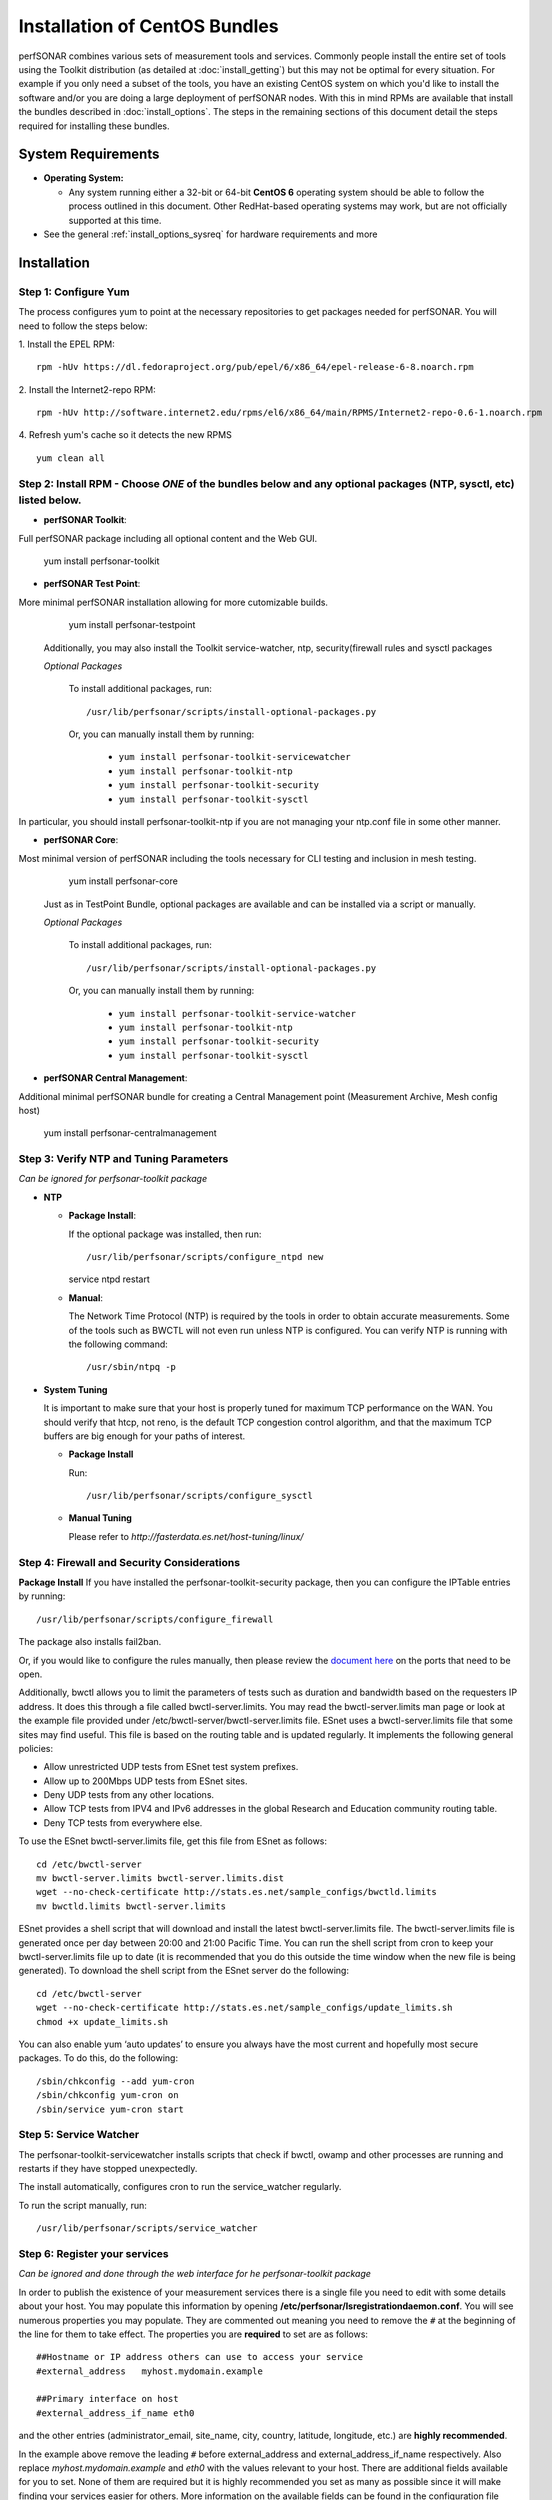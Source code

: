 ******************************
Installation of CentOS Bundles
******************************

perfSONAR combines various sets of measurement tools and services. Commonly people install the entire set of tools using the Toolkit distribution (as detailed at :doc:`install_getting`) but this may not be optimal for every situation. For example if you only need a subset of the tools, you have an existing CentOS system on which you'd like to install the software and/or you are doing a large deployment of perfSONAR nodes. With this in mind RPMs are available that install the bundles described in :doc:`install_options`. The steps in the remaining sections of this document detail the steps required for installing these bundles.

.. _install_centos_sysreq:

System Requirements 
==================== 
* **Operating System:**

  * Any system running either a 32-bit or 64-bit **CentOS 6** operating system should be able to follow the process outlined in this document. Other RedHat-based operating systems may work, but are not officially supported at this time.

* See the general :ref:`install_options_sysreq` for hardware requirements and more

.. _install_centos_installation:

Installation 
============

.. _install_centos_step1:

Step 1: Configure Yum 
---------------------- 
The process configures yum to point at the necessary repositories to get packages needed for perfSONAR. You will need to follow the steps below:

1. Install the EPEL RPM:
::

    rpm -hUv https://dl.fedoraproject.org/pub/epel/6/x86_64/epel-release-6-8.noarch.rpm


2. Install the Internet2-repo RPM:
::

    rpm -hUv http://software.internet2.edu/rpms/el6/x86_64/main/RPMS/Internet2-repo-0.6-1.noarch.rpm


4. Refresh yum's cache so it detects the new RPMS
::

    yum clean all


.. _install_centos_step2:

Step 2: Install RPM - Choose *ONE* of the bundles below and any optional packages (NTP, sysctl, etc) listed below.
-------------------------------- 

* **perfSONAR Toolkit**::
Full perfSONAR package including all optional content and the Web GUI.

    yum install perfsonar-toolkit

* **perfSONAR Test Point**::
More minimal perfSONAR installation allowing for more cutomizable builds.

    yum install perfsonar-testpoint  

  Additionally, you may also install the Toolkit service-watcher, ntp, security(firewall rules and sysctl packages

  *Optional Packages*

    To install additional packages, run::

    /usr/lib/perfsonar/scripts/install-optional-packages.py

    Or, you can manually install them by running:  

     * ``yum install perfsonar-toolkit-servicewatcher``
     * ``yum install perfsonar-toolkit-ntp``
     * ``yum install perfsonar-toolkit-security``
     * ``yum install perfsonar-toolkit-sysctl``

In particular, you should install perfsonar-toolkit-ntp if you are not managing your ntp.conf file in some other manner.

* **perfSONAR Core**::
Most minimal version of perfSONAR including the tools necessary for CLI testing and inclusion in mesh testing.

    yum install perfsonar-core

  Just as in TestPoint Bundle, optional packages are available and can be installed via a script or manually.

  *Optional Packages*

    To install additional packages, run::

    /usr/lib/perfsonar/scripts/install-optional-packages.py


    Or, you can manually install them by running:

       * ``yum install perfsonar-toolkit-service-watcher``
       * ``yum install perfsonar-toolkit-ntp``
       * ``yum install perfsonar-toolkit-security``
       * ``yum install perfsonar-toolkit-sysctl``



* **perfSONAR Central Management**::
Additional minimal perfSONAR bundle for creating a Central Management point (Measurement Archive, Mesh config host)

    yum install perfsonar-centralmanagement


.. _install_centos_step3:

Step 3: Verify NTP and Tuning Parameters 
----------------------------------------- 
*Can be ignored for perfsonar-toolkit package*

* **NTP**

  - **Package Install**:
  
    If the optional package was installed, then run::
    
    /usr/lib/perfsonar/scripts/configure_ntpd new
    service ntpd restart

  - **Manual**: 
  
    The Network Time Protocol (NTP) is required by the tools in order to obtain accurate measurements. Some of the tools such as BWCTL will not even run unless NTP is configured. You can verify NTP is running with the following command::

    /usr/sbin/ntpq -p  



* **System Tuning**
  
  It is important to make sure that your host is properly tuned for maximum TCP performance on the WAN. You should verify that htcp, not reno, is the default TCP congestion control algorithm, and that the maximum TCP buffers are big enough for your paths of interest.  

  - **Package Install**
    
    Run::  

    /usr/lib/perfsonar/scripts/configure_sysctl

  - **Manual Tuning**
    
    Please refer to `http://fasterdata.es.net/host-tuning/linux/`  



.. _install_centos_step4:

Step 4: Firewall and Security Considerations 
--------------------------------------------- 
**Package Install**
If you have installed the perfsonar-toolkit-security package, then you can configure the IPTable entries by running::

    /usr/lib/perfsonar/scripts/configure_firewall

The package also installs fail2ban.


Or, if you would like to configure the rules manually, then please review the `document here <http://www.perfsonar.net/deploy/security-considerations/>`_ on the ports that need to be open.

Additionally, bwctl allows you to limit the parameters of tests such as duration and bandwidth based on the requesters IP address. It does this through a file called bwctl-server.limits. You may read the bwctl-server.limits man page or look at the example file provided under /etc/bwctl-server/bwctl-server.limits file. ESnet uses a bwctl-server.limits file that some sites may find useful. This file is based on the routing table and is updated regularly. It implements the following general policies:

* Allow unrestricted UDP tests from ESnet test system prefixes.
* Allow up to 200Mbps UDP tests from ESnet sites.
* Deny UDP tests from any other locations.
* Allow TCP tests from IPV4 and IPv6 addresses in the global Research and Education community routing table.
* Deny TCP tests from everywhere else.

To use the ESnet bwctl-server.limits file, get this file from ESnet as follows:
::

    cd /etc/bwctl-server
    mv bwctl-server.limits bwctl-server.limits.dist
    wget --no-check-certificate http://stats.es.net/sample_configs/bwctld.limits
    mv bwctld.limits bwctl-server.limits

ESnet provides a shell script that will download and install the latest bwctl-server.limits file. The bwctl-server.limits file is generated once per day between 20:00 and 21:00 Pacific Time. You can run the shell script from cron to keep your bwctl-server.limits file up to date (it is recommended that you do this outside the time window when the new file is being generated). To download the shell script from the ESnet server do the following:
::

    cd /etc/bwctl-server
    wget --no-check-certificate http://stats.es.net/sample_configs/update_limits.sh
    chmod +x update_limits.sh

You can also enable yum ‘auto updates’ to ensure you always have the most current and hopefully most secure packages. To do this, do the following:
::

    /sbin/chkconfig --add yum-cron
    /sbin/chkconfig yum-cron on
    /sbin/service yum-cron start

.. _install_centos_step5:

Step 5: Service Watcher
------------------------
The perfsonar-toolkit-servicewatcher installs scripts that check if bwctl, owamp and other processes are running and restarts if they have stopped unexpectedly. 

The install automatically, configures cron to run the service_watcher regularly.

To run the script manually, run::

  /usr/lib/perfsonar/scripts/service_watcher

.. _install_centos_step6:

Step 6: Register your services 
------------------------------- 
*Can be ignored and done through the web interface for he perfsonar-toolkit package*

In order to publish the existence of your measurement services there is a single file you need to edit with some details about your host. You may populate this information by opening **/etc/perfsonar/lsregistrationdaemon.conf**. You will see numerous properties you may populate. They are commented out meaning you need to remove the ``#`` at the beginning of the line for them to take effect. The properties you are **required** to set are as follows:

::

    ##Hostname or IP address others can use to access your service
    #external_address   myhost.mydomain.example
    
    ##Primary interface on host
    #external_address_if_name eth0

and the other entries (administrator_email, site_name, city, country, latitude, longitude, etc.) are **highly recommended**.

In the example above remove the leading ``#`` before external_address and external_address_if_name respectively. Also replace *myhost.mydomain.example* and *eth0* with the values relevant to your host. There are additional fields available for you to set. None of them are required but it is highly recommended you set as many as possible since it will make finding your services easier for others. More information on the available fields can be found in the configuration file provided by the RPM install. 

.. _install_centos_step7:

Step 7: Starting your services 
------------------------------- 
You can start all the services by rebooting the host since all are configured to run by default. Otherwise you may start them with the following commands as a root user:
::

    /etc/init.d/bwctl-server start
    /etc/init.d/owamp-server start
    /etc/init.d/perfsonar-lsregistrationdaemon start

Note that you may have to wait a few hours for NTP to synchronize your clock before starting bwctl-server and owamp-server.

Configuring Central Management
-------------------------------
Refer to the documentation here: :doc:`/multi_overview`

Configuring through the web interface
--------------------------------------
After installing the perfsonar-toolkit bundle, you should disable SELinux to gain access to the web interface.  This is done with the following commands:
::

    echo 0 >/selinux/enforce
    sed -i 's/^SELINUX=enforcing/SELINUX=permissive/' /etc/selinux/config

After that, you can refer to the general perfSONAR configuration from :doc:`install_config_first_time`.

